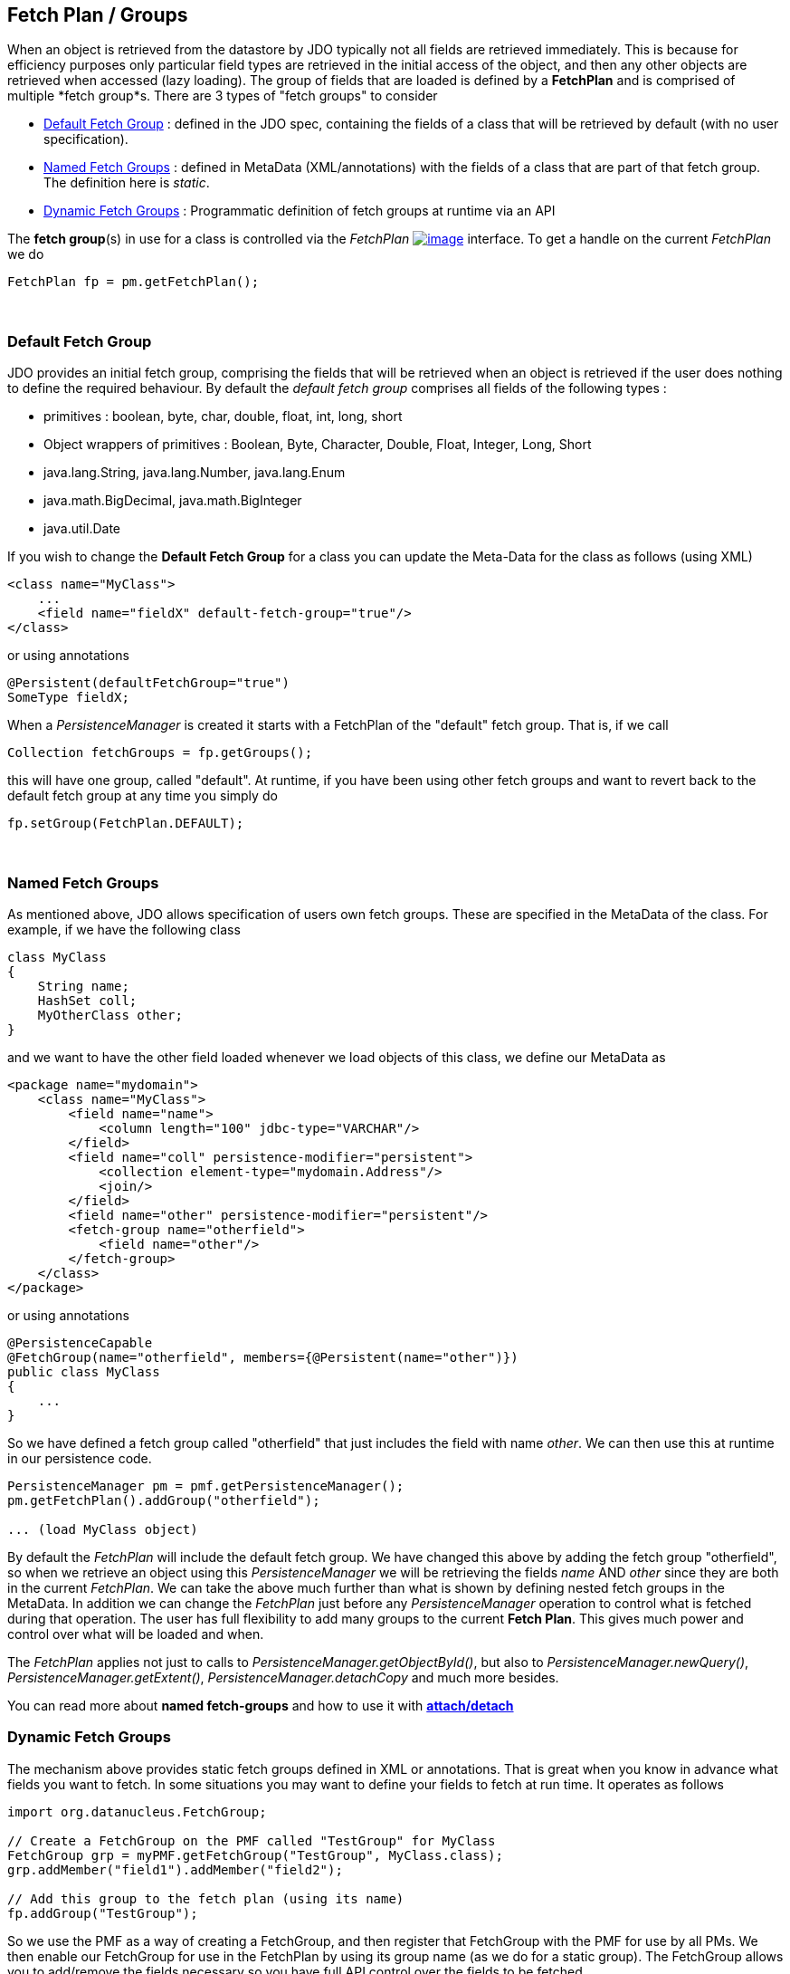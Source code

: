 :_basedir: 
:_imagesdir: images/
:grid: cols
:usage:

[[index]]

[[Fetch_Groups]]
== Fetch Plan / Groups

When an object is retrieved from the datastore by JDO typically not all fields are retrieved immediately. 
This is because for efficiency purposes only particular field types are retrieved in the initial access of the object, 
and then any other objects are retrieved when accessed (lazy loading). 
The group of fields that are loaded is defined by a *FetchPlan* and is comprised of multiple *fetch group*s. 
There are 3 types of "fetch groups" to consider

* xref:dfg[Default Fetch Group] : defined in the JDO spec, containing the fields of a class that will be retrieved by default (with no user specification).
* xref:static[Named Fetch Groups] : defined in MetaData (XML/annotations) with the fields of a class that are part of that fetch group. The definition here is _static_.
* xref:dynamic[Dynamic Fetch Groups] : Programmatic definition of fetch groups at runtime via an API

The *fetch group*(s) in use for a class is controlled via the _FetchPlan_
http://db.apache.org/jdo/api32/apidocs/javax/jdo/FetchPlan.html[image:images/javadoc.png[image]]
interface. 
To get a handle on the current _FetchPlan_ we do

....
FetchPlan fp = pm.getFetchPlan();
....

{empty} +

[[dfg]]
=== Default Fetch Group

JDO provides an initial fetch group, comprising the fields that will be retrieved when an object is retrieved 
if the user does nothing to define the required behaviour. 
By default the _default fetch group_ comprises all fields of the following types :

* primitives : boolean, byte, char, double, float, int, long, short
* Object wrappers of primitives : Boolean, Byte, Character, Double, Float, Integer, Long, Short
* java.lang.String, java.lang.Number, java.lang.Enum
* java.math.BigDecimal, java.math.BigInteger
* java.util.Date

If you wish to change the *Default Fetch Group* for a class you can update the Meta-Data for the class as follows (using XML)

[source,xml]
....
<class name="MyClass">
    ...
    <field name="fieldX" default-fetch-group="true"/>
</class>
....

or using annotations

[source,java]
....
@Persistent(defaultFetchGroup="true")
SomeType fieldX;
....

When a _PersistenceManager_ is created it starts with a FetchPlan of the "default" fetch group. That is, if we call

[source,java]
....
Collection fetchGroups = fp.getGroups();
....

this will have one group, called "default". 
At runtime, if you have been using other fetch groups and want to revert back to the default fetch group at any time you simply do

[source,java]
....
fp.setGroup(FetchPlan.DEFAULT);
....

{empty} +


[[static]]
=== Named Fetch Groups

As mentioned above, JDO allows specification of users own fetch groups.
These are specified in the MetaData of the class. For example, if we have the following class

[source,java]
....
class MyClass
{
    String name;
    HashSet coll;
    MyOtherClass other;
}
....

and we want to have the [.underline]#other# field loaded whenever we load objects of this class, we define our MetaData as

[source,xml]
....
<package name="mydomain">
    <class name="MyClass">
        <field name="name">
            <column length="100" jdbc-type="VARCHAR"/>
        </field>
        <field name="coll" persistence-modifier="persistent">
            <collection element-type="mydomain.Address"/>
            <join/>
        </field>
        <field name="other" persistence-modifier="persistent"/>
        <fetch-group name="otherfield">
            <field name="other"/>
        </fetch-group>
    </class>
</package>
....

or using annotations

[source,java]
....
@PersistenceCapable
@FetchGroup(name="otherfield", members={@Persistent(name="other")})
public class MyClass
{
    ...
}
....

So we have defined a fetch group called "otherfield" that just includes the field with name _other_. 
We can then use this at runtime in our persistence code.

[source,java]
....
PersistenceManager pm = pmf.getPersistenceManager();
pm.getFetchPlan().addGroup("otherfield");

... (load MyClass object)
....

By default the _FetchPlan_ will include the default fetch group. We have
changed this above by [.underline]#adding# the fetch group "otherfield",
so when we retrieve an object using this _PersistenceManager_ we will be
retrieving the fields _name_ AND _other_ since they are both in the
current _FetchPlan_. We can take the above much further than what is
shown by defining nested fetch groups in the MetaData. In addition we
can change the _FetchPlan_ just before any _PersistenceManager_
operation to control what is fetched during that operation. The user has
full flexibility to add many groups to the current *Fetch Plan*. This
gives much power and control over what will be loaded and when.

The _FetchPlan_ applies not just to calls to _PersistenceManager.getObjectById()_, 
but also to _PersistenceManager.newQuery()_, _PersistenceManager.getExtent()_, _PersistenceManager.detachCopy_ and much more besides.

You can read more about *named fetch-groups* and how to use it with xref:attach_detach.adoc[*attach/detach*]


[[dynamic]]
=== Dynamic Fetch Groups

The mechanism above provides static fetch groups defined in XML or annotations. 
That is great when you know in advance what fields you want to fetch. 
In some situations you may want to define your fields to fetch at run time. 
It operates as follows

[source,java]
....
import org.datanucleus.FetchGroup;

// Create a FetchGroup on the PMF called "TestGroup" for MyClass
FetchGroup grp = myPMF.getFetchGroup("TestGroup", MyClass.class);
grp.addMember("field1").addMember("field2");

// Add this group to the fetch plan (using its name)
fp.addGroup("TestGroup");
....

So we use the PMF as a way of creating a FetchGroup, and then register that FetchGroup with the PMF for use by all PMs. 
We then enable our FetchGroup for use in the FetchPlan by using its group name (as we do for a static group). 
The FetchGroup allows you to add/remove the fields necessary so you have full API control over the fields to be fetched.

{empty} +


[[fetch_depth]]
=== Fetch Depth

The basic fetch group defines which fields are to be fetched. 
It doesn't explicitly define how far down an object graph is to be fetched.
JDO provides two ways of controlling this.

The first is to set the *maxFetchDepth* for the _FetchPlan_. 
This value specifies how far out from the root object the related objects will be fetched. 
A positive value means that this number of relationships will be traversed from the root object. 
A value of -1 means that no limit will be placed on the fetching traversal. The default is 1. 
Let's take an example

[source,java]
....
public class MyClass1
{
    MyClass2 field1;
    ...
}

public class MyClass2
{
    MyClass3 field2;
    ...
}

public class MyClass3
{
    MyClass4 field3;
    ...
}
....

and we want to detach _field1_ of instances of _MyClass1_, down 2 levels - so detaching the initial "field1" _MyClass2_ object, 
and its "field2" _MyClass3_ instance. So we define our fetch-groups like this

[source,xml]
....
<class name="MyClass1">
    ...
    <fetch-group name="includingField1">
        <field name="field1"/>
    </fetch-group>
</class>
<class name="MyClass2">
    ...
    <fetch-group name="includingField2">
        <field name="field2"/>
    </fetch-group>
</class>
....

and we then define the *maxFetchDepth* as 2, like this

[source,java]
....
pm.getFetchPlan().setMaxFetchDepth(2);
....

A further refinement to this global fetch depth setting is to control the fetching of recursive fields. 
This is performed via a MetaData setting "recursion-depth". 
A value of 1 means that only 1 level of objects will be fetched. 
A value of -1 means there is no limit on the amount of recursion. The default is 1. 
Let's take an example

[source,java]
....
public class Directory
{
    Collection children;
    ...
}
....

[source,xml]
....
<class name="Directory">
    <field name="children">
        <collection element-type="Directory"/>
    </field>

    <fetch-group name="grandchildren">
        <field name="children" recursion-depth="2"/>
    </fetch-group>
    ...
</class>
....

So when we fetch a Directory, it will fetch 2 levels of the _children_ field, hence fetching the children and the grandchildren.

[[fetch_size]]
=== Fetch Size

A FetchPlan can also be used for defining the fetching policy when using queries. This can be set using

[source,java]
....
pm.getFetchPlan().setFetchSize(value);
....

The default is _FetchPlan.FETCH_SIZE_OPTIMAL_ which leaves it to the JDO provider to optimise the fetching of instances. 
A positive value defines the number of instances to be fetched. 
Using _FetchPlan.FETCH_SIZE_GREEDY_ means that all instances will be fetched immediately.

